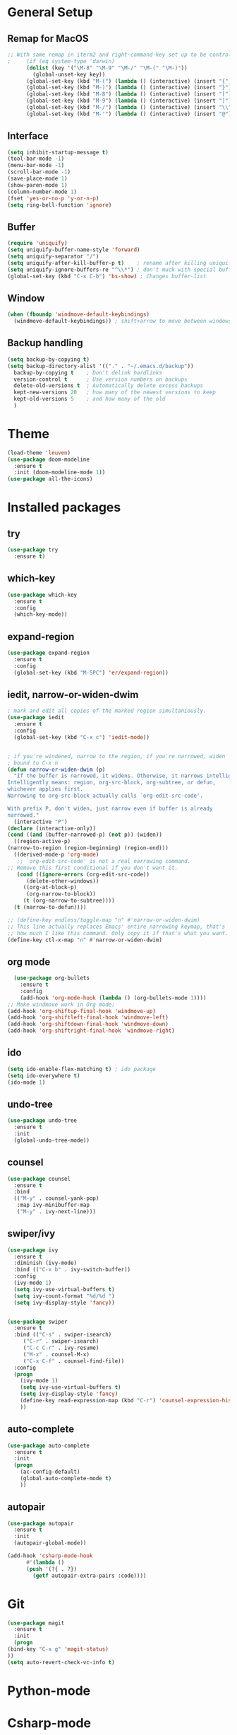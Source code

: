 #+STARTUP: overview

* General Setup
** Remap for MacOS
   #+BEGIN_SRC emacs-lisp
;; With same remap in iterm2 and right-command-key set up to be control with Karabiner-elements.
;     (if (eq system-type 'darwin)
	  (dolist (key '("\M-8" "\M-9" "\M-/" "\M-(" "\M-)"))
	    (global-unset-key key))
	  (global-set-key (kbd "M-(") (lambda () (interactive) (insert "{")))
	  (global-set-key (kbd "M-)") (lambda () (interactive) (insert "}")))
	  (global-set-key (kbd "M-8") (lambda () (interactive) (insert "[")))
	  (global-set-key (kbd "M-9") (lambda () (interactive) (insert "]")))
	  (global-set-key (kbd "M-/") (lambda () (interactive) (insert "\\")))
	  (global-set-key (kbd "M-'") (lambda () (interactive) (insert "@")));)
   #+END_SRC
** Interface
#+BEGIN_SRC emacs-lisp
  (setq inhibit-startup-message t)
  (tool-bar-mode -1)
  (menu-bar-mode -1)
  (scroll-bar-mode -1)
  (save-place-mode 1)
  (show-paren-mode 1)
  (column-number-mode 1)
  (fset 'yes-or-no-p 'y-or-n-p)
  (setq ring-bell-function 'ignore)
#+END_SRC

** Buffer
#+BEGIN_SRC emacs-lisp
  (require 'uniquify)
  (setq uniquify-buffer-name-style 'forward)
  (setq uniquify-separator "/")
  (setq uniquify-after-kill-buffer-p t)    ; rename after killing uniquified
  (setq uniquify-ignore-buffers-re "^\\*") ; don't muck with special buffers
  (global-set-key (kbd "C-x C-b") 'bs-show) ; Changes buffer-list
#+END_SRC

** Window
#+BEGIN_SRC emacs-lisp
  (when (fboundp 'windmove-default-keybindings)
    (windmove-default-keybindings)) ; shift+arrow to move between windows
#+END_SRC

** Backup handling
#+BEGIN_SRC emacs-lisp
  (setq backup-by-copying t)
  (setq backup-directory-alist '(("." . "~/.emacs.d/backup"))
	backup-by-copying t    ; Don't delink hardlinks
	version-control t      ; Use version numbers on backups
	delete-old-versions t  ; Automatically delete excess backups
	kept-new-versions 20   ; how many of the newest versions to keep
	kept-old-versions 5    ; and how many of the old
    )
#+END_SRC


* Theme
#+BEGIN_SRC emacs-lisp
  (load-theme 'leuven)
  (use-package doom-modeline
    :ensure t
    :init (doom-modeline-mode 1))
  (use-package all-the-icons)
#+END_SRC


* Installed packages
** try
#+BEGIN_SRC emacs-lisp
  (use-package try
    :ensure t)
#+END_SRC

** which-key
#+BEGIN_SRC emacs-lisp
  (use-package which-key
    :ensure t 
    :config
    (which-key-mode))
#+END_SRC

** expand-region
   #+BEGIN_SRC emacs-lisp
     (use-package expand-region
       :ensure t
       :config
       (global-set-key (kbd "M-SPC") 'er/expand-region))
   #+END_SRC
** iedit, narrow-or-widen-dwim
   #+BEGIN_SRC emacs-lisp
     ; mark and edit all copies of the marked region simultaniously. 
     (use-package iedit
       :ensure t
       :config
       (global-set-key (kbd "C-x c") 'iedit-mode))


     ; if you're windened, narrow to the region, if you're narrowed, widen
     ; bound to C-x n
     (defun narrow-or-widen-dwim (p)
       "If the buffer is narrowed, it widens. Otherwise, it narrows intelligently.
     Intelligently means: region, org-src-block, org-subtree, or defun,
     whichever applies first.
     Narrowing to org-src-block actually calls `org-edit-src-code'.

     With prefix P, don't widen, just narrow even if buffer is already
     narrowed."
       (interactive "P")
     (declare (interactive-only))
     (cond ((and (buffer-narrowed-p) (not p)) (widen))
	   ((region-active-p)
     (narrow-to-region (region-beginning) (region-end)))
	   ((derived-mode-p 'org-mode)
	    ;; `org-edit-src-code' is not a real narrowing command.
     ;; Remove this first conditional if you don't want it.
	    (cond ((ignore-errors (org-edit-src-code))
		   (delete-other-windows))
		  ((org-at-block-p)
		   (org-narrow-to-block))
		  (t (org-narrow-to-subtree))))
	   (t (narrow-to-defun))))

     ;; (define-key endless/toggle-map "n" #'narrow-or-widen-dwim)
     ;; This line actually replaces Emacs' entire narrowing keymap, that's
     ;; how much I like this command. Only copy it if that's what you want.
     (define-key ctl-x-map "n" #'narrow-or-widen-dwim)

   #+END_SRC
** org mode
#+BEGIN_SRC emacs-lisp
    (use-package org-bullets
      :ensure t
      :config
      (add-hook 'org-mode-hook (lambda () (org-bullets-mode 1))))
  ;; Make windmove work in Org mode:
  (add-hook 'org-shiftup-final-hook 'windmove-up)
  (add-hook 'org-shiftleft-final-hook 'windmove-left)
  (add-hook 'org-shiftdown-final-hook 'windmove-down)
  (add-hook 'org-shiftright-final-hook 'windmove-right)
#+END_SRC

** ido
#+BEGIN_SRC emacs-lisp
  (setq ido-enable-flex-matching t) ; ido package  
  (setq ido-everywhere t) 
  (ido-mode 1)
#+END_SRC

** undo-tree
   #+BEGIN_SRC emacs-lisp
     (use-package undo-tree
       :ensure t
       :init
       (global-undo-tree-mode))
   #+END_SRC

** counsel
#+BEGIN_SRC emacs-lisp
  (use-package counsel
    :ensure t
    :bind
    (("M-y" . counsel-yank-pop)
     :map ivy-minibuffer-map
     ("M-y" . ivy-next-line)))

#+END_SRC

** swiper/ivy
#+BEGIN_SRC emacs-lisp
  (use-package ivy
    :ensure t
    :diminish (ivy-mode)
    :bind (("C-x b" . ivy-switch-buffer))
    :config
    (ivy-mode 1)
    (setq ivy-use-virtual-buffers t)
    (setq ivy-count-format "%d/%d ")
    (setq ivy-display-style 'fancy))


  (use-package swiper
    :ensure t
    :bind (("C-s" . swiper-isearch)
	   ("C-r" . swiper-isearch)
	   ("C-c C-r" . ivy-resume)
	   ("M-x" . counsel-M-x)
	   ("C-x C-f" . counsel-find-file))
    :config
    (progn
      (ivy-mode 1)
      (setq ivy-use-virtual-buffers t)
      (setq ivy-display-style 'fancy)
      (define-key read-expression-map (kbd "C-r") 'counsel-expression-history)
      ))
#+END_SRC

** auto-complete
#+BEGIN_SRC emacs-lisp
  (use-package auto-complete
    :ensure t
    :init
    (progn
      (ac-config-default)
      (global-auto-complete-mode t)
      ))
#+END_SRC

** autopair
   #+BEGIN_SRC emacs-lisp
     (use-package autopair
       :ensure t
       :init
       (autopair-global-mode))

     (add-hook 'csharp-mode-hook
	       #'(lambda ()
		   (push '(?{ . ?})
			 (getf autopair-extra-pairs :code))))
   #+END_SRC


* Git
  #+BEGIN_SRC emacs-lisp
    (use-package magit
      :ensure t
      :init
      (progn
	(bind-key "C-x g" 'magit-status)
	))
    (setq auto-revert-check-vc-info t)
  #+END_SRC

* Python-mode


* Csharp-mode
** csharp-mode
   #+BEGIN_SRC emacs-lisp
     (defun my-csharp-mode-hook ()
       )

     (use-package csharp-mode
     :ensure t
       :init
       (add-hook 'csharp-mode-hook 'my-csharp-mode-hook)
       :config
       (with-eval-after-load 'csharp-mode))
   #+END_SRC
